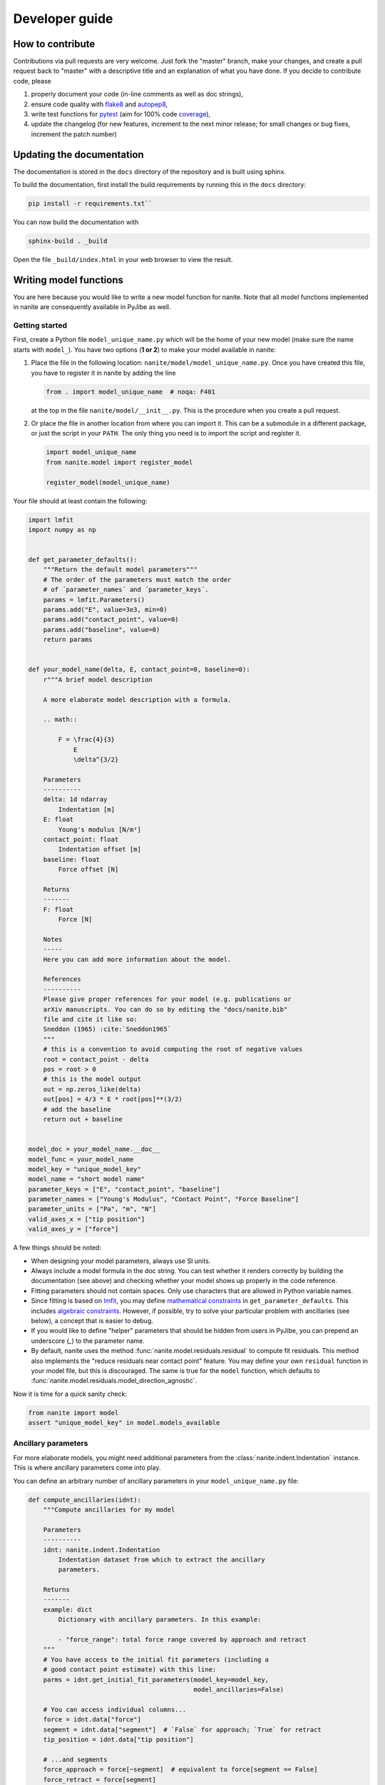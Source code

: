 .. _sec_dev:

===============
Developer guide
===============

.. _sec_dev_contribute:

How to contribute
=================
Contributions via pull requests are very welcome. Just fork the "master"
branch, make your changes, and create a pull request back to "master"
with a descriptive title and an explanation of what you have done.
If you decide to contribute code, please

1. properly document your code (in-line comments as well as doc strings),
2. ensure code quality with
   `flake8 <https://pypi.org/project/flake8/>`_ and
   `autopep8 <https://pypi.org/project/autopep8/>`_,
3. write test functions for `pytest <https://pytest.org>`_ (aim for 100% code
   `coverage <https://pypi.org/project/coverage/>`_),
4. update the changelog (for new features, increment to the next minor
   release; for small changes or bug fixes, increment the patch number)



.. _sec_dev_docs:

Updating the documentation
==========================

The documentation is stored in the ``docs`` directory of the repository
and is built using sphinx.

To build the documentation, first install the build requirements by running
this in the ``docs`` directory:

.. code:: bash

    pip install -r requirements.txt``

You can now build the documentation with

.. code:: bash

    sphinx-build . _build

Open the file ``_build/index.html`` in your web browser to view the
result.


.. _sec_dev_model:

Writing model functions
=======================
You are here because you would like to write a new model function for nanite.
Note that all model functions implemented in nanite are consequently available
in PyJibe as well.

Getting started
---------------
First, create a Python file ``model_unique_name.py`` which will be the home of your
new model (make sure the name starts with ``model_``).
You have two options (**1 or 2**) to make your model available in nanite:

1. Place the file in the following location: ``nanite/model/model_unique_name.py``.
   Once you have created this file, you have to register it in nanite by
   adding the line

   .. code:: python

       from . import model_unique_name  # noqa: F401

   at the top in the file ``nanite/model/__init__.py``. This is the procedure
   when you create a pull request.

2. Or place the file in another location from where you can import it. This can
   be a submodule in a different package, or just the script in your ``PATH``.
   The only thing you need is to import the script and register it.

   .. code:: python

       import model_unique_name
       from nanite.model import register_model

       register_model(model_unique_name)


Your file should at least contain the following:

.. code:: python

    import lmfit
    import numpy as np


    def get_parameter_defaults():
        """Return the default model parameters"""
        # The order of the parameters must match the order
        # of ´parameter_names´ and ´parameter_keys´.
        params = lmfit.Parameters()
        params.add("E", value=3e3, min=0)
        params.add("contact_point", value=0)
        params.add("baseline", value=0)
        return params


    def your_model_name(delta, E, contact_point=0, baseline=0):
        r"""A brief model description

        A more elaborate model description with a formula.

        .. math::

            F = \frac{4}{3}
                E
                \delta^{3/2}

        Parameters
        ----------
        delta: 1d ndarray
            Indentation [m]
        E: float
            Young's modulus [N/m²]
        contact_point: float
            Indentation offset [m]
        baseline: float
            Force offset [N]

        Returns
        -------
        F: float
            Force [N]

        Notes
        -----
        Here you can add more information about the model.

        References
        ----------
        Please give proper references for your model (e.g. publications or
        arXiv manuscripts. You can do so by editing the "docs/nanite.bib"
        file and cite it like so:
        Sneddon (1965) :cite:`Sneddon1965`
        """
        # this is a convention to avoid computing the root of negative values
        root = contact_point - delta
        pos = root > 0
        # this is the model output
        out = np.zeros_like(delta)
        out[pos] = 4/3 * E * root[pos]**(3/2)
        # add the baseline
        return out + baseline


    model_doc = your_model_name.__doc__
    model_func = your_model_name
    model_key = "unique_model_key"
    model_name = "short model name"
    parameter_keys = ["E", "contact_point", "baseline"]
    parameter_names = ["Young's Modulus", "Contact Point", "Force Baseline"]
    parameter_units = ["Pa", "m", "N"]
    valid_axes_x = ["tip position"]
    valid_axes_y = ["force"]

A few things should be noted:

- When designing your model parameters, always use SI units.
- Always include a model formula in the doc string. You can test whether it
  renders correctly by building the documentation (see above) and checking
  whether your model shows up properly in the code reference.
- Fitting parameters should not contain spaces. Only use characters that
  are allowed in Python variable names.
- Since fitting is based on `lmfit <https://pypi.org/project/lmfit/>`_, you may define
  `mathematical constraints <https://lmfit.github.io/lmfit-py/constraints.html>`_
  in ``get_parameter_defaults``. This includes
  `algebraic constraints <https://lmfit.github.io/lmfit-py/constraints.html#using-inequality-constraints>`_.
  However, if possible, try to solve your particular problem with ancillaries
  (see below), a concept that is easier to debug.
- If you would like to define "helper" parameters that should be hidden from
  users in PyJibe, you can prepend an underscore (`_`) to the parameter
  name.
- By default, nanite uses the method
  :func:`nanite.model.residuals.residual` to compute fit residuals. This
  method also implements the "reduce residuals near contact point" feature.
  You may define your own ``residual`` function in your model file, but this
  is discouraged. The same is true for the ``model`` function, which defaults
  to :func:`nanite.model.residuals.model_direction_agnostic`.

Now it is time for a quick sanity check:

.. code:: python

    from nanite import model
    assert "unique_model_key" in model.models_available


Ancillary parameters
--------------------
For more elaborate models, you might need additional parameters from the
:class:`nanite.indent.Indentation` instance. This is where ancillary
parameters come into play.

You can define an arbitrary number of ancillary parameters in your
``model_unique_name.py`` file:

.. code:: python

    def compute_ancillaries(idnt):
        """Compute ancillaries for my model

        Parameters
        ----------
        idnt: nanite.indent.Indentation
            Indentation dataset from which to extract the ancillary
            parameters.

        Returns
        -------
        example: dict
            Dictionary with ancillary parameters. In this example:

            - "force_range": total force range covered by approach and retract
        """
        # You have access to the initial fit parameters (including a
        # good contact point estimate) with this line:
        parms = idnt.get_initial_fit_parameters(model_key=model_key,
                                                model_ancillaries=False)

        # You can access individual columns...
        force = idnt.data["force"]
        segment = idnt.data["segment"]  # `False` for approach; `True` for retract
        tip_position = idnt.data["tip position"]

        # ...and segments
        force_approach = force[~segment]  # equivalent to force[segment == False]
        force_retract = force[segment]

        # Initialize ancillary dictionary.
        anc_dict = dict()

        # This is the exemplary force parameter
        anc_dict["force_range"] = np.ptp(force)

        return anc_dict

    # And below the other `parameter_keys` etc.:
    parameter_anc_keys = ["force_range"]
    parameter_anc_names = ["Overall peak-to-peak force"]
    parameter_anc_units = ["N"]


You should know:

- If an ancillary parameter key matches that of a fitting parameter
  (defined in ``get_parameter_defaults`` above), then the ancillary
  parameter can be used as an initial value for fitting (see
  :func:`nanite.fit.guess_initial_parameters`).
- If ``compute_ancillaries`` does not know how to compute a certain
  parameter, it shoud set it to ``np.nan`` instead of ``None``
  (compatibility with PyJibe).
- If you would like to define an ancillary parameter that depends on
  a successful fit, you could first check against ``idnt.fit_properties["success"]``
  and then compute your parameter (else set it to ``np.nan``).
